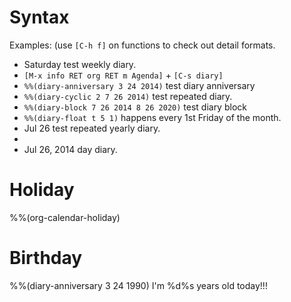 * Syntax

Examples: (use =[C-h f]= on functions to check out detail formats.

- Saturday test weekly diary.
- =[M-x info RET org RET m Agenda]= + =[C-s diary]=
- ~%%(diary-anniversary 3 24 2014)~ test diary anniversary
- ~%%(diary-cyclic 2 7 26 2014)~ test repeated diary.
- ~%%(diary-block 7 26 2014 8 26 2020)~ test diary block
- ~%%(diary-float t 5 1)~ happens every 1st Friday of the month.
- Jul 26 test repeated yearly diary.
- * 26 test repeated monthly diary.
- Jul 26, 2014 day diary.


* Holiday

%%(org-calendar-holiday)


* Birthday

%%(diary-anniversary 3 24 1990) I'm %d%s years old today!!!


